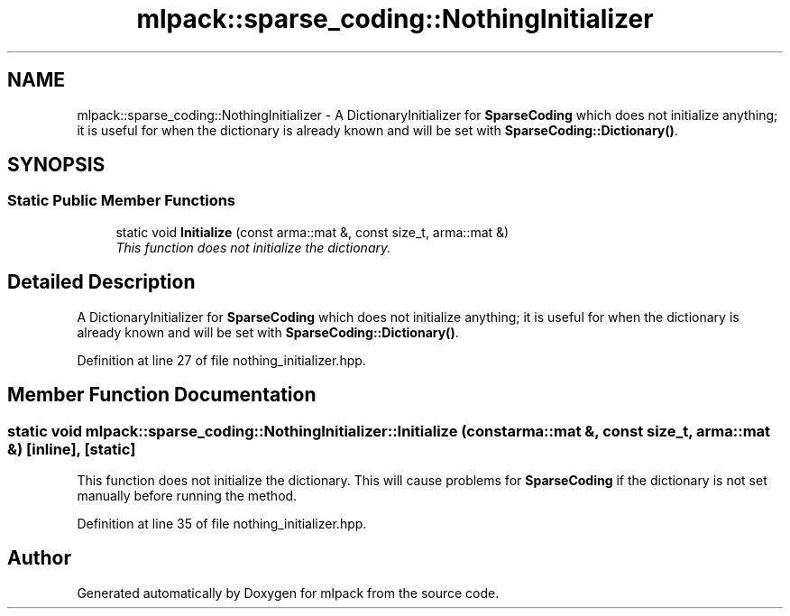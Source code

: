 .TH "mlpack::sparse_coding::NothingInitializer" 3 "Sat Mar 25 2017" "Version master" "mlpack" \" -*- nroff -*-
.ad l
.nh
.SH NAME
mlpack::sparse_coding::NothingInitializer \- A DictionaryInitializer for \fBSparseCoding\fP which does not initialize anything; it is useful for when the dictionary is already known and will be set with \fBSparseCoding::Dictionary()\fP\&.  

.SH SYNOPSIS
.br
.PP
.SS "Static Public Member Functions"

.in +1c
.ti -1c
.RI "static void \fBInitialize\fP (const arma::mat &, const size_t, arma::mat &)"
.br
.RI "\fIThis function does not initialize the dictionary\&. \fP"
.in -1c
.SH "Detailed Description"
.PP 
A DictionaryInitializer for \fBSparseCoding\fP which does not initialize anything; it is useful for when the dictionary is already known and will be set with \fBSparseCoding::Dictionary()\fP\&. 
.PP
Definition at line 27 of file nothing_initializer\&.hpp\&.
.SH "Member Function Documentation"
.PP 
.SS "static void mlpack::sparse_coding::NothingInitializer::Initialize (const arma::mat &, const size_t, arma::mat &)\fC [inline]\fP, \fC [static]\fP"

.PP
This function does not initialize the dictionary\&. This will cause problems for \fBSparseCoding\fP if the dictionary is not set manually before running the method\&. 
.PP
Definition at line 35 of file nothing_initializer\&.hpp\&.

.SH "Author"
.PP 
Generated automatically by Doxygen for mlpack from the source code\&.
